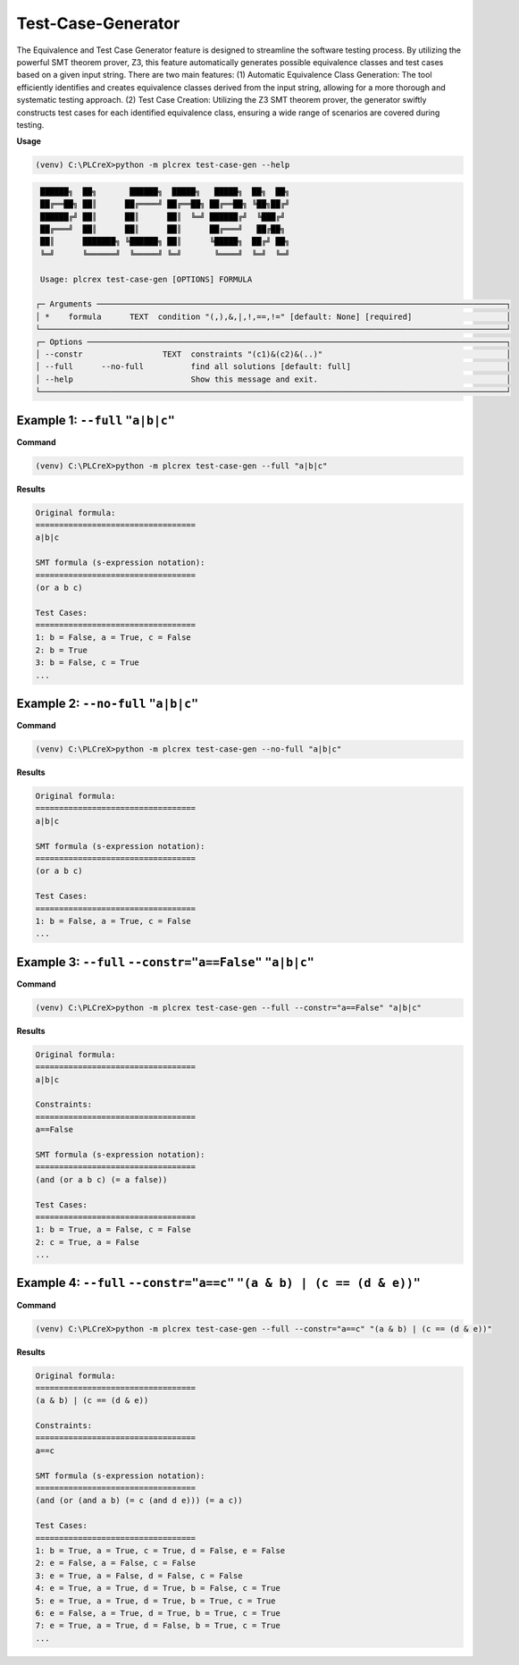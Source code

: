 Test-Case-Generator
===================

.. test_case_gen:

The Equivalence and Test Case Generator feature is designed to streamline the software testing process. By utilizing the powerful SMT theorem prover, Z3, this feature automatically generates possible equivalence classes and test cases based on a given input string. There are two main features: (1) Automatic Equivalence Class Generation: The tool efficiently identifies and creates equivalence classes derived from the input string, allowing for a more thorough and systematic testing approach. (2) Test Case Creation: Utilizing the Z3 SMT theorem prover, the generator swiftly constructs test cases for each identified equivalence class, ensuring a wide range of scenarios are covered during testing.

**Usage**

.. code-block:: console

    (venv) C:\PLCreX>python -m plcrex test-case-gen --help

.. code-block:: console

     ██████╗  ██╗       ██████╗  █████╗   █████╗  ██╗  ██╗
     ██╔══██╗ ██║      ██╔════╝ ██╔══██╗ ██╔══██╗ ╚██╗██╔╝
     ██████╔╝ ██║      ██║      ██║  ╚═╝ ██████╔╝  ╚███╔╝
     ██╔═══╝  ██║      ██║      ██║      ██╔═══╝   ██╔██╗
     ██║      ███████╗ ╚██████╗ ██║      ╚█████╗  ██╔╝ ██╗
     ╚═╝      ╚══════╝  ╚═════╝ ╚═╝       ╚════╝  ╚═╝  ╚═╝

     Usage: plcrex test-case-gen [OPTIONS] FORMULA

    ┌─ Arguments ───────────────────────────────────────────────────────────────────────────────────────┐
    │ *    formula      TEXT  condition "(,),&,|,!,==,!=" [default: None] [required]                    │
    └───────────────────────────────────────────────────────────────────────────────────────────────────┘
    ┌─ Options ─────────────────────────────────────────────────────────────────────────────────────────┐
    │ --constr                 TEXT  constraints "(c1)&(c2)&(..)"                                       │
    │ --full      --no-full          find all solutions [default: full]                                 │
    │ --help                         Show this message and exit.                                        │
    └───────────────────────────────────────────────────────────────────────────────────────────────────┘

Example 1: ``--full`` ``"a|b|c"``
---------------------------------

**Command**

.. code-block:: console

    (venv) C:\PLCreX>python -m plcrex test-case-gen --full "a|b|c"

**Results**

.. code-block:: console

    Original formula:
    ==================================
    a|b|c

    SMT formula (s-expression notation):
    ==================================
    (or a b c)

    Test Cases:
    ==================================
    1: b = False, a = True, c = False
    2: b = True
    3: b = False, c = True
    ...

Example 2: ``--no-full`` ``"a|b|c"``
------------------------------------

**Command**

.. code-block:: console

    (venv) C:\PLCreX>python -m plcrex test-case-gen --no-full "a|b|c"

**Results**

.. code-block:: console

    Original formula:
    ==================================
    a|b|c

    SMT formula (s-expression notation):
    ==================================
    (or a b c)

    Test Cases:
    ==================================
    1: b = False, a = True, c = False
    ...

Example 3: ``--full`` ``--constr="a==False"`` ``"a|b|c"``
---------------------------------------------------------

**Command**

.. code-block:: console

    (venv) C:\PLCreX>python -m plcrex test-case-gen --full --constr="a==False" "a|b|c"

**Results**

.. code-block:: console

    Original formula:
    ==================================
    a|b|c

    Constraints:
    ==================================
    a==False

    SMT formula (s-expression notation):
    ==================================
    (and (or a b c) (= a false))

    Test Cases:
    ==================================
    1: b = True, a = False, c = False
    2: c = True, a = False
    ...

Example 4: ``--full`` ``--constr="a==c"`` ``"(a & b) | (c == (d & e))"``
------------------------------------------------------------------------

**Command**

.. code-block:: console

    (venv) C:\PLCreX>python -m plcrex test-case-gen --full --constr="a==c" "(a & b) | (c == (d & e))"

**Results**

.. code-block:: console

    Original formula:
    ==================================
    (a & b) | (c == (d & e))

    Constraints:
    ==================================
    a==c

    SMT formula (s-expression notation):
    ==================================
    (and (or (and a b) (= c (and d e))) (= a c))

    Test Cases:
    ==================================
    1: b = True, a = True, c = True, d = False, e = False
    2: e = False, a = False, c = False
    3: e = True, a = False, d = False, c = False
    4: e = True, a = True, d = True, b = False, c = True
    5: e = True, a = True, d = True, b = True, c = True
    6: e = False, a = True, d = True, b = True, c = True
    7: e = True, a = True, d = False, b = True, c = True
    ...